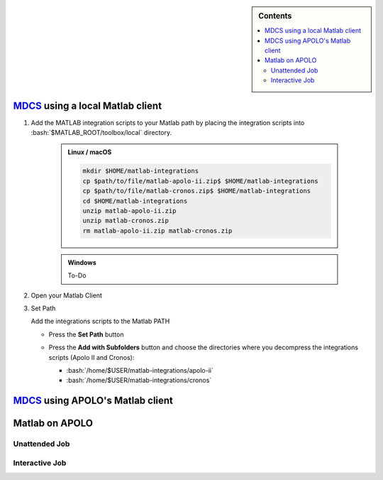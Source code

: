 .. _matlab-r2018a-integration:

.. highlight:: rst

.. role:: bash(code)
    :language: bash

.. sidebar:: Contents

   .. contents::
      :depth: 2
      :local:

MDCS_ using a local Matlab client
--------------------------------

#. Add the MATLAB integration scripts to your Matlab path by placing the 
   integration scripts into :bash:`$MATLAB_ROOT/toolbox/local` directory.

      .. admonition:: Linux / macOS
 
         .. code-block:: bash

            mkdir $HOME/matlab-integrations
            cp $path/to/file/matlab-apolo-ii.zip$ $HOME/matlab-integrations
            cp $path/to/file/matlab-cronos.zip$ $HOME/matlab-integrations
            cd $HOME/matlab-integrations
            unzip matlab-apolo-ii.zip
            unzip matlab-cronos.zip
            rm matlab-apolo-ii.zip matlab-cronos.zip 



      .. admonition:: Windows

         To-Do

#. Open your Matlab Client

   .. image:: images/matlab-client.png
      :alt: Matlab client

#. Set Path

   Add the integrations scripts to the Matlab PATH

   - Press the **Set Path** button

     .. image:: images/set-path.png
        :alt: Set Path button

   - Press the **Add with Subfolders** button and choose the directories where
     you decompress the integrations scripts (Apolo II and Cronos):
     
     - :bash:`/home/$USER/matlab-integrations/apolo-ii`
     - :bash:`/home/$USER/matlab-integrations/cronos`

     .. image:: images/subfolders.png
        :alt: Subfolders

MDCS_ using APOLO's Matlab client
--------------------------------

Matlab on APOLO
---------------

Unattended Job
^^^^^^^^^^^^^^

Interactive Job
^^^^^^^^^^^^^^^

.. _MDCS: https://la.mathworks.com/products/distriben.html


